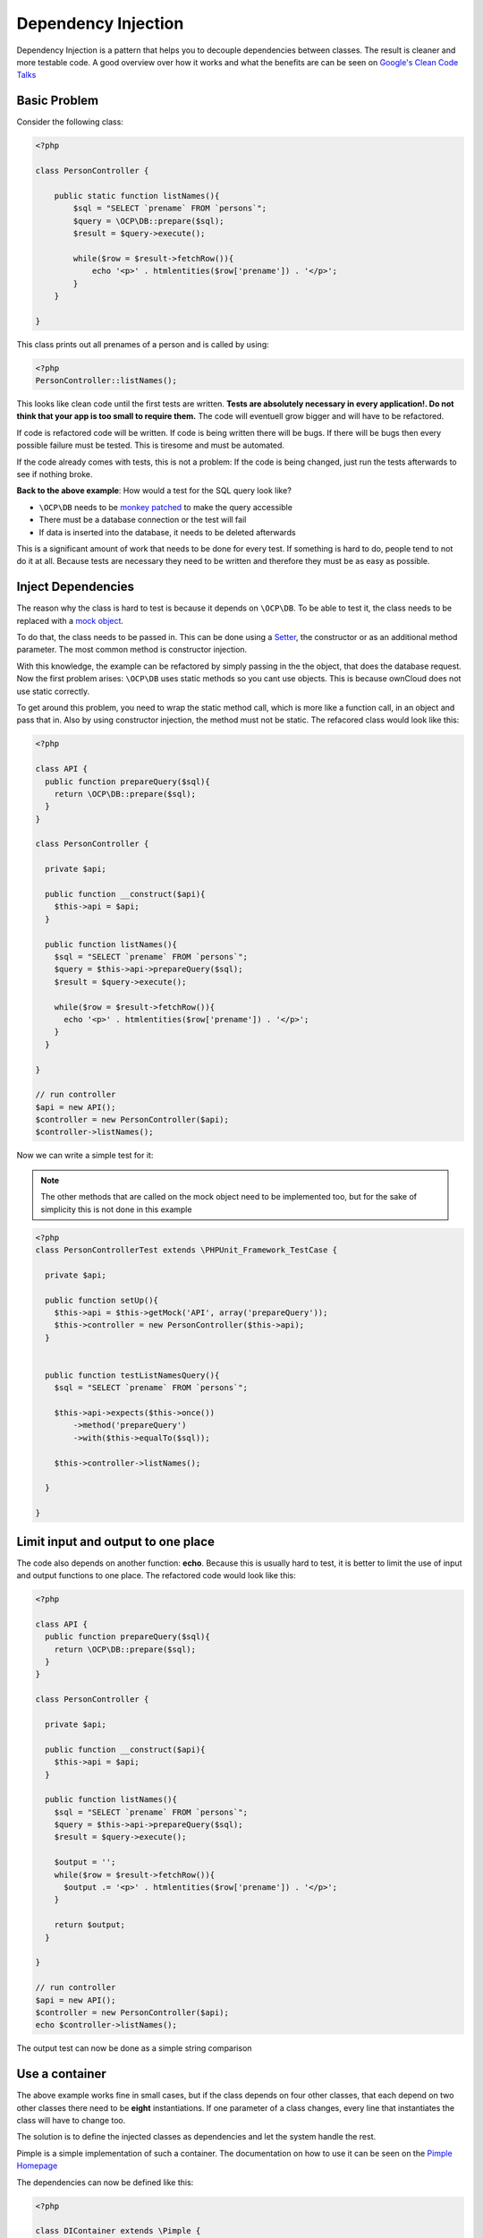 Dependency Injection
====================

.. sectionauthor:: Bernhard Posselt <nukeawhale@gmail.com>

Dependency Injection is a pattern that helps you to decouple dependencies between classes. The result is cleaner and more testable code. A good overview over how it works and what the benefits are can be seen on `Google's Clean Code Talks <http://www.youtube.com/watch?v=RlfLCWKxHJ0>`_

Basic Problem
-------------

Consider the following class:

.. code-block:: php

  <?php

  class PersonController {

      public static function listNames(){
          $sql = "SELECT `prename` FROM `persons`";
          $query = \OCP\DB::prepare($sql);
          $result = $query->execute();

          while($row = $result->fetchRow()){
              echo '<p>' . htmlentities($row['prename']) . '</p>';
          }
      }

  }

This class prints out all prenames of a person and is called by using:

.. code-block:: php

  <?php
  PersonController::listNames();


This looks like clean code until the first tests are written. **Tests are absolutely necessary in every application!. Do not think that your app is too small to require them.** The code will eventuell grow bigger and will have to be refactored. 

If code is refactored code will be written. If code is being written there will be bugs. If there will be bugs then every possible failure must be tested. This is tiresome and must be automated.

If the code already comes with tests, this is not a problem: If the code is being changed, just run the tests afterwards to see if nothing broke.

**Back to the above example**: How would a test for the SQL query look like? 

* ``\OCP\DB`` needs to be `monkey patched <http://en.wikipedia.org/wiki/Monkey_patch>`_ to make the query accessible
* There must be a database connection or the test will fail
* If data is inserted into the database, it needs to be deleted afterwards

This is a significant amount of work that needs to be done for every test. If something is hard to do, people tend to not do it at all. Because tests are necessary they need to be written and therefore they must be as easy as possible.

Inject Dependencies
-------------------
The reason why the class is hard to test is because it depends on ``\OCP\DB``. To be able to test it, the class needs to be replaced with a `mock object <http://en.wikipedia.org/wiki/Mock_object>`_.

To do that, the class needs to be passed in. This can be done using a `Setter <http://stackoverflow.com/questions/4478661/getter-and-setter>`_, the constructor or as an additional method parameter. The most common method is constructor injection.

With this knowledge, the example can be refactored by simply passing in the the object, that does the database request. Now the first problem arises: ``\OCP\DB`` uses static methods so you cant use objects. This is because ownCloud does not use static correctly.

To get around this problem, you need to wrap the static method call, which is more like a function call, in an object and pass that in. Also by using constructor injection, the method must not be static. The refacored class would look like this:

.. code-block:: php

  <?php

  class API {
    public function prepareQuery($sql){
      return \OCP\DB::prepare($sql);
    }
  }

  class PersonController {

    private $api;

    public function __construct($api){
      $this->api = $api;
    }

    public function listNames(){
      $sql = "SELECT `prename` FROM `persons`";
      $query = $this->api->prepareQuery($sql);
      $result = $query->execute();

      while($row = $result->fetchRow()){
        echo '<p>' . htmlentities($row['prename']) . '</p>';
      }
    }

  }

  // run controller
  $api = new API();
  $controller = new PersonController($api);
  $controller->listNames();


Now we can write a simple test for it:

.. note:: The other methods that are called on the mock object need to be implemented too, but for the sake of simplicity this is not done in this example

.. code-block:: php

  <?php
  class PersonControllerTest extends \PHPUnit_Framework_TestCase {

    private $api;

    public function setUp(){
      $this->api = $this->getMock('API', array('prepareQuery'));
      $this->controller = new PersonController($this->api);
    }


    public function testListNamesQuery(){
      $sql = "SELECT `prename` FROM `persons`";

      $this->api->expects($this->once())
          ->method('prepareQuery')
          ->with($this->equalTo($sql));

      $this->controller->listNames();

    }

  }

Limit input and output to one place
-----------------------------------
The code also depends on another function: **echo**. Because this is usually hard to test, it is better to limit the use of input and output functions to one place. The refactored code would look like this:

.. code-block:: php

  <?php

  class API {
    public function prepareQuery($sql){
      return \OCP\DB::prepare($sql);
    }
  }

  class PersonController {

    private $api;

    public function __construct($api){
      $this->api = $api;
    }

    public function listNames(){
      $sql = "SELECT `prename` FROM `persons`";
      $query = $this->api->prepareQuery($sql);
      $result = $query->execute();

      $output = '';
      while($row = $result->fetchRow()){
        $output .= '<p>' . htmlentities($row['prename']) . '</p>';
      }

      return $output;
    }

  }

  // run controller
  $api = new API();
  $controller = new PersonController($api);
  echo $controller->listNames();

The output test can now be done as a simple string comparison


Use a container
---------------
The above example works fine in small cases, but if the class depends on four other classes, that each depend on two other classes there need to be **eight** instantiations. If one parameter of a class changes, every line that instantiates the class will have to change too. 

The solution is to define the injected classes as dependencies and let the system handle the rest.

Pimple is a simple implementation of such a container. The documentation on how to use it can be seen on the `Pimple Homepage <http://pimple.sensiolabs.org/>`_

The dependencies can now be defined like this:

.. code-block:: php

  <?php

  class DIContainer extends \Pimple {

    public function __construct(){
      
      $this['API'] = $this->share(function($c){
        return new API();
      });


      $this['PersonController'] = function($c){
        return new PersonController($c['API']);
      };
  }

The output could look like this:

.. code-block:: php

  <?php

  $container = new DIContainer();
  echo $container['PersonController']->listNames();


Every needed dependency of a class is now automatically handled by the container. Also by using the **share** method, we can get rid of of the often used `anti-pattern Singleton <http://en.wikipedia.org/wiki/Singleton_pattern>`_ because every call to the container will only produce the object once.